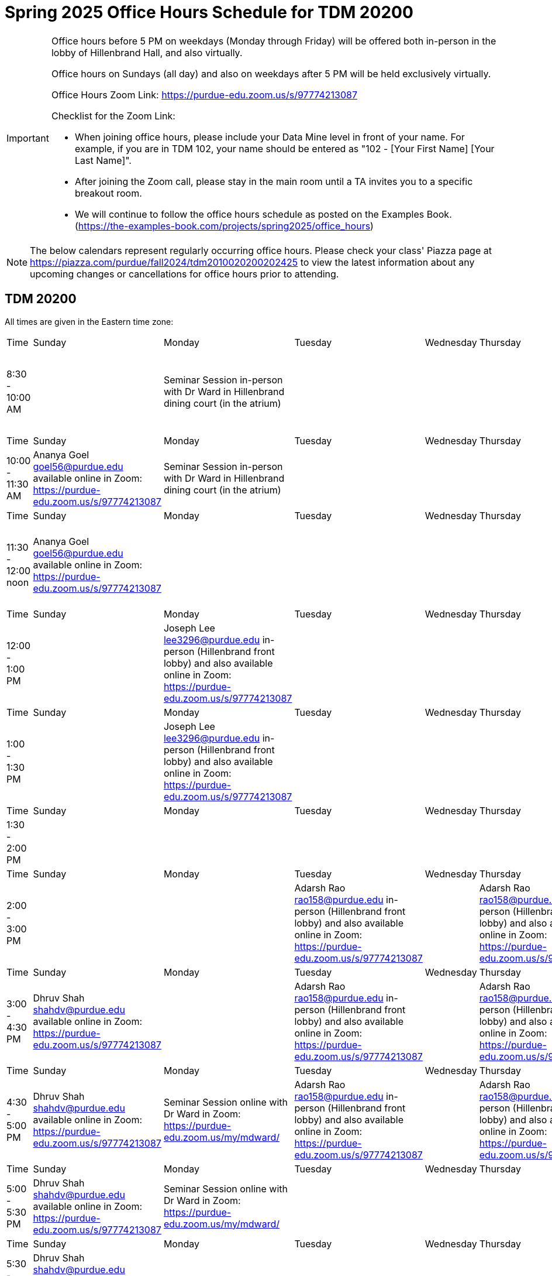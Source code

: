 = Spring 2025 Office Hours Schedule for TDM 20200

[IMPORTANT]
====
Office hours before 5 PM on weekdays (Monday through Friday) will be offered both in-person in the lobby of Hillenbrand Hall, and also virtually.

Office hours on Sundays (all day) and also on weekdays after 5 PM will be held exclusively virtually.

Office Hours Zoom Link: https://purdue-edu.zoom.us/s/97774213087

Checklist for the Zoom Link:

* When joining office hours, please include your Data Mine level in front of your name. For example, if you are in TDM 102, your name should be entered as "102 - [Your First Name] [Your Last Name]".

* After joining the Zoom call, please stay in the main room until a TA invites you to a specific breakout room.

* We will continue to follow the office hours schedule as posted on the Examples Book. (https://the-examples-book.com/projects/spring2025/office_hours)
====

[NOTE]
====
The below calendars represent regularly occurring office hours. Please check your class' Piazza page at https://piazza.com/purdue/fall2024/tdm2010020200202425 to view the latest information about any upcoming changes or cancellations for office hours prior to attending.
====

== TDM 20200

All times are given in the Eastern time zone:

[cols="1,1,1,1,1,1,1"]
|===
|Time
|Sunday
|Monday
|Tuesday
|Wednesday
|Thursday
|Friday

|8:30 - 10:00 AM
|
|Seminar Session in-person with Dr Ward in Hillenbrand dining court (in the atrium)
|
|
|
|Joseph Lee lee3296@purdue.edu in-person (Hillenbrand front lobby) and also available online in Zoom: https://purdue-edu.zoom.us/s/97774213087

|Time
|Sunday
|Monday
|Tuesday
|Wednesday
|Thursday
|Friday

|10:00 - 11:30 AM
|Ananya Goel goel56@purdue.edu available online in Zoom: https://purdue-edu.zoom.us/s/97774213087
|Seminar Session in-person with Dr Ward in Hillenbrand dining court (in the atrium)
|
|
|
|

|Time
|Sunday
|Monday
|Tuesday
|Wednesday
|Thursday
|Friday

|11:30 - 12:00 noon
|Ananya Goel goel56@purdue.edu available online in Zoom: https://purdue-edu.zoom.us/s/97774213087
|
|
|
|
|Joseph Lee lee3296@purdue.edu in-person (Hillenbrand front lobby) and also available online in Zoom: https://purdue-edu.zoom.us/s/97774213087

|Time
|Sunday
|Monday
|Tuesday
|Wednesday
|Thursday
|Friday

|12:00 - 1:00 PM 
|
|Joseph Lee lee3296@purdue.edu in-person (Hillenbrand front lobby) and also available online in Zoom: https://purdue-edu.zoom.us/s/97774213087
|
|
|
|Joseph Lee lee3296@purdue.edu in-person (Hillenbrand front lobby) and also available online in Zoom: https://purdue-edu.zoom.us/s/97774213087

|Time
|Sunday
|Monday
|Tuesday
|Wednesday
|Thursday
|Friday

|1:00 - 1:30 PM 
|
|Joseph Lee lee3296@purdue.edu in-person (Hillenbrand front lobby) and also available online in Zoom: https://purdue-edu.zoom.us/s/97774213087
|
|
|
|Joseph Lee lee3296@purdue.edu in-person (Hillenbrand front lobby) and also available online in Zoom: https://purdue-edu.zoom.us/s/97774213087

|Time
|Sunday
|Monday
|Tuesday
|Wednesday
|Thursday
|Friday

|1:30 - 2:00 PM 
|
|
|
|
|
|

|Time
|Sunday
|Monday
|Tuesday
|Wednesday
|Thursday
|Friday

|2:00 - 3:00 PM
|
|
|Adarsh Rao rao158@purdue.edu in-person (Hillenbrand front lobby) and also available online in Zoom: https://purdue-edu.zoom.us/s/97774213087
|
|Adarsh Rao rao158@purdue.edu in-person (Hillenbrand front lobby) and also available online in Zoom: https://purdue-edu.zoom.us/s/97774213087
|

|Time
|Sunday
|Monday
|Tuesday
|Wednesday
|Thursday
|Friday

|3:00 - 4:30 PM
|Dhruv Shah shahdv@purdue.edu available online in Zoom: https://purdue-edu.zoom.us/s/97774213087
|
|Adarsh Rao rao158@purdue.edu in-person (Hillenbrand front lobby) and also available online in Zoom: https://purdue-edu.zoom.us/s/97774213087
|
|Adarsh Rao rao158@purdue.edu in-person (Hillenbrand front lobby) and also available online in Zoom: https://purdue-edu.zoom.us/s/97774213087
|

|Time
|Sunday
|Monday
|Tuesday
|Wednesday
|Thursday
|Friday

|4:30 - 5:00 PM
|Dhruv Shah shahdv@purdue.edu available online in Zoom: https://purdue-edu.zoom.us/s/97774213087
|Seminar Session online with Dr Ward in Zoom: https://purdue-edu.zoom.us/my/mdward/
|Adarsh Rao rao158@purdue.edu in-person (Hillenbrand front lobby) and also available online in Zoom: https://purdue-edu.zoom.us/s/97774213087
|
|Adarsh Rao rao158@purdue.edu in-person (Hillenbrand front lobby) and also available online in Zoom: https://purdue-edu.zoom.us/s/97774213087
|

|Time
|Sunday
|Monday
|Tuesday
|Wednesday
|Thursday
|Friday

|5:00 - 5:30 PM
|Dhruv Shah shahdv@purdue.edu available online in Zoom: https://purdue-edu.zoom.us/s/97774213087
|Seminar Session online with Dr Ward in Zoom: https://purdue-edu.zoom.us/my/mdward/
|
|
|
|

|Time
|Sunday
|Monday
|Tuesday
|Wednesday
|Thursday
|Friday

|5:30 - 6:00 PM
|Dhruv Shah shahdv@purdue.edu available online in Zoom: https://purdue-edu.zoom.us/s/97774213087
|
|
|
|
|

|Time
|Sunday
|Monday
|Tuesday
|Wednesday
|Thursday
|Friday

|6:00 - 7:00 PM
|Dhruv Shah shahdv@purdue.edu available online in Zoom: https://purdue-edu.zoom.us/s/97774213087
|Ananya Goel goel56@purdue.edu available online in Zoom: https://purdue-edu.zoom.us/s/97774213087
|Ananya Goel goel56@purdue.edu available online in Zoom: https://purdue-edu.zoom.us/s/97774213087
|
|
|

|Time
|Sunday
|Monday
|Tuesday
|Wednesday
|Thursday
|Friday

|7:00 - 8:00 PM
|
|Ananya Goel goel56@purdue.edu available online in Zoom: https://purdue-edu.zoom.us/s/97774213087
|
|
|Dhruv Shah shahdv@purdue.edu available online in Zoom: https://purdue-edu.zoom.us/s/97774213087
|

|Time
|Sunday
|Monday
|Tuesday
|Wednesday
|Thursday
|Friday

|8:00 - 9:00 PM
|
|
|
|
|Dhruv Shah shahdv@purdue.edu available online in Zoom: https://purdue-edu.zoom.us/s/97774213087
|

|Time
|Sunday
|Monday
|Tuesday
|Wednesday
|Thursday
|Friday

|9:00 - 9:30 PM
|
|
|
|
|
|

|Time
|Sunday
|Monday
|Tuesday
|Wednesday
|Thursday
|Friday

|9:30 - 10:30 PM
|
|
|Dhruv Shah shahdv@purdue.edu available online in Zoom: https://purdue-edu.zoom.us/s/97774213087
|
|
|
|===


